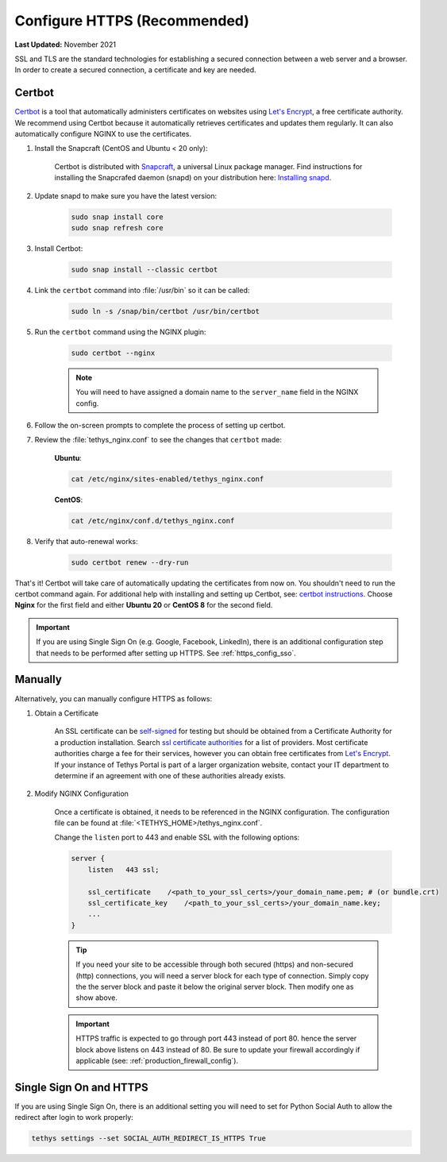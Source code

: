 .. _https_config:

*****************************
Configure HTTPS (Recommended)
*****************************

**Last Updated:** November 2021

SSL and TLS are the standard technologies for establishing a secured connection between a web server and a browser. In order to create a secured connection, a certificate and key are needed.

Certbot
=======

`Certbot <https://certbot.eff.org/pages/about>`_ is a tool that automatically administers certificates on websites using `Let's Encrypt <https://letsencrypt.org/>`_, a free certificate authority. We recommend using Certbot because it automatically retrieves certificates and updates them regularly. It can also automatically configure NGINX to use the certificates.

1. Install the Snapcraft (CentOS and Ubuntu < 20 only):

    Certbot is distributed with `Snapcraft <https://snapcraft.io/about>`_, a universal Linux package manager. Find instructions for installing the Snapcrafed daemon (snapd) on your distribution here: `Installing snapd <https://snapcraft.io/docs/installing-snapd>`_.

2. Update snapd to make sure you have the latest version:

    .. code-block::

        sudo snap install core
        sudo snap refresh core

3. Install Certbot:

    .. code-block::

        sudo snap install --classic certbot

4. Link the ``certbot`` command into :file:`/usr/bin` so it can be called:

    .. code-block::

        sudo ln -s /snap/bin/certbot /usr/bin/certbot

5. Run the ``certbot`` command using the NGINX plugin:

    .. code-block::

        sudo certbot --nginx

    .. note::

        You will need to have assigned a domain name to the ``server_name`` field in the NGINX config.

6. Follow the on-screen prompts to complete the process of setting up certbot.

7. Review the :file:`tethys_nginx.conf` to see the changes that ``certbot`` made:

    **Ubuntu**:

    .. code-block::

        cat /etc/nginx/sites-enabled/tethys_nginx.conf

    **CentOS**:

    .. code-block::

        cat /etc/nginx/conf.d/tethys_nginx.conf

8. Verify that auto-renewal works:

    .. code-block::

        sudo certbot renew --dry-run

That's it! Certbot will take care of automatically updating the certificates from now on. You shouldn't need to run the certbot command again. For additional help with installing and setting up Certbot, see: `certbot instructions <https://certbot.eff.org/instructions>`_. Choose **Nginx** for the first field and either **Ubuntu 20** or **CentOS 8** for the second field.

.. important::

    If you are using Single Sign On (e.g. Google, Facebook, LinkedIn), there is an additional configuration step that needs to be performed after setting up HTTPS. See :ref:`https_config_sso`.

Manually
========

Alternatively, you can manually configure HTTPS as follows:

1. Obtain a Certificate

    An SSL certificate can be `self-signed <https://linuxize.com/post/creating-a-self-signed-ssl-certificate/>`_ for testing but should be obtained from a Certificate Authority for a production installation. Search `ssl certificate authorities <https://www.google.com/search?q=ssl+certificate+authorities>`_ for a list of providers. Most certificate authorities charge a fee for their services, however you can obtain free certificates from `Let's Encrypt <https://letsencrypt.org/about/>`_. If your instance of Tethys Portal is part of a larger organization website, contact your IT department to determine if an agreement with one of these authorities already exists.

2. Modify NGINX Configuration

    Once a certificate is obtained, it needs to be referenced in the NGINX configuration. The configuration file can be found at :file:`<TETHYS_HOME>/tethys_nginx.conf`.

    Change the ``listen`` port to 443 and enable SSL with the following options:

    .. code-block::

        server {
            listen   443 ssl;

            ssl_certificate    /<path_to_your_ssl_certs>/your_domain_name.pem; # (or bundle.crt)
            ssl_certificate_key    /<path_to_your_ssl_certs>/your_domain_name.key;
            ...
        }

    .. tip::

        If you need your site to be accessible through both secured (https) and non-secured (http) connections, you will need a server block for each type of connection. Simply copy the the server block and paste it below the original server block. Then modify one as show above.

    .. important::

        HTTPS traffic is expected to go through port 443 instead of port 80. hence the server block above listens on 443 instead of 80. Be sure to update your firewall accordingly if applicable (see: :ref:`production_firewall_config`).

.. _https_config_sso:

Single Sign On and HTTPS
========================

If you are using Single Sign On, there is an additional setting you will need to set for Python Social Auth to allow the redirect after login to work properly:

.. code-block::

    tethys settings --set SOCIAL_AUTH_REDIRECT_IS_HTTPS True
